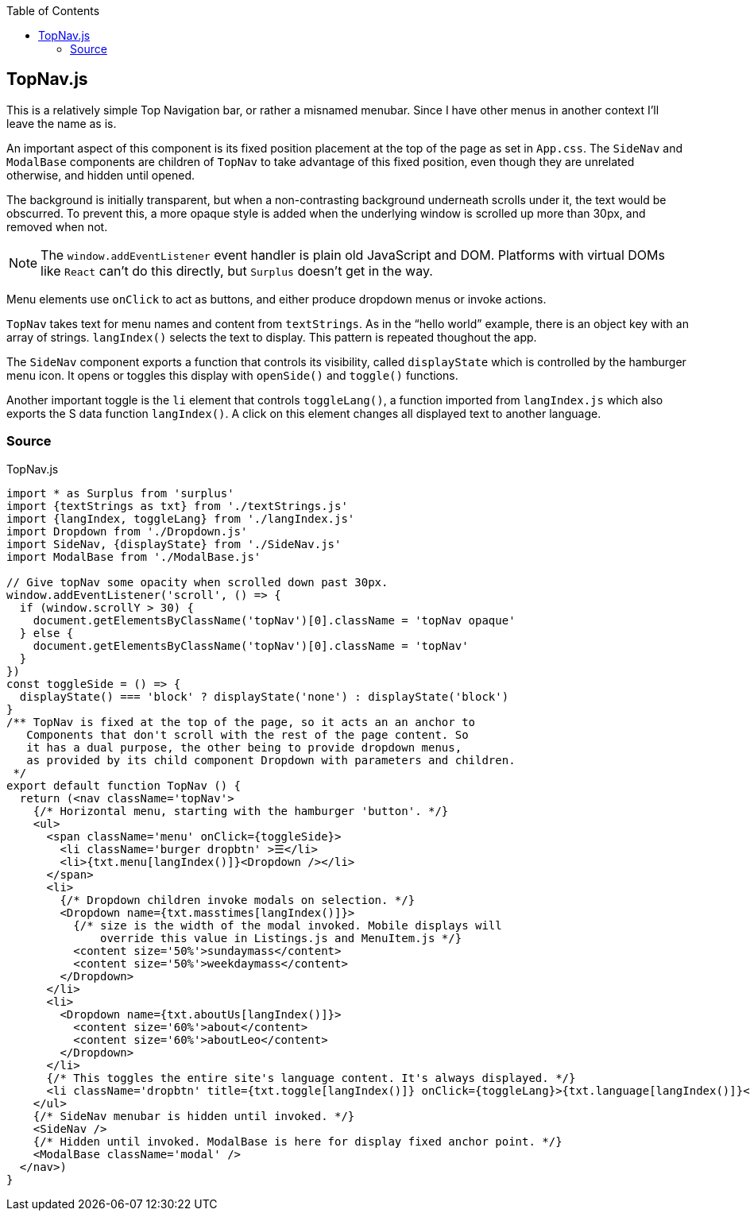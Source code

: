 :doctype: book
:source-highlighter: rouge
:icons: font
:docinfo1:
:toc: left
[[topnav.js]]
== TopNav.js

This is a relatively simple Top Navigation bar, or rather a misnamed
menubar. Since I have other menus in another context I’ll leave the name
as is.

An important aspect of this component is its fixed position placement at
the top of the page as set in `App.css`. The `SideNav` and `ModalBase`
components are children of `TopNav` to take advantage of this fixed
position, even though they are unrelated otherwise, and hidden until
opened.

The background is initially transparent, but when a non-contrasting
background underneath scrolls under it, the text would be obscurred. To
prevent this, a more opaque style is added when the underlying window is
scrolled up more than 30px, and removed when not.

NOTE: The `window.addEventListener` event handler is plain old
JavaScript and DOM. Platforms with virtual DOMs like `React` can’t do
this directly, but `Surplus` doesn’t get in the way.

Menu elements use `onClick` to act as buttons, and either produce
dropdown menus or invoke actions.

`TopNav` takes text for menu names and content from `textStrings`. As in
the “hello world” example, there is an object key with an array of
strings. `langIndex()` selects the text to display. This pattern is
repeated thoughout the app.

The `SideNav` component exports a function that controls its visibility,
called `displayState` which is controlled by the hamburger menu icon. It
opens or toggles this display with `openSide()` and `toggle()`
functions.

Another important toggle is the `li` element that controls
`toggleLang()`, a function imported from `langIndex.js` which also
exports the S data function `langIndex()`. A click on this element
changes all displayed text to another language.

=== Source

.TopNav.js
[source,jsx,numbered]
----
import * as Surplus from 'surplus'
import {textStrings as txt} from './textStrings.js'
import {langIndex, toggleLang} from './langIndex.js'
import Dropdown from './Dropdown.js'
import SideNav, {displayState} from './SideNav.js'
import ModalBase from './ModalBase.js'

// Give topNav some opacity when scrolled down past 30px.
window.addEventListener('scroll', () => {
  if (window.scrollY > 30) {
    document.getElementsByClassName('topNav')[0].className = 'topNav opaque'
  } else {
    document.getElementsByClassName('topNav')[0].className = 'topNav'
  }
})
const toggleSide = () => {
  displayState() === 'block' ? displayState('none') : displayState('block')
}
/** TopNav is fixed at the top of the page, so it acts an an anchor to
   Components that don't scroll with the rest of the page content. So
   it has a dual purpose, the other being to provide dropdown menus,
   as provided by its child component Dropdown with parameters and children.
 */
export default function TopNav () {
  return (<nav className='topNav'>
    {/* Horizontal menu, starting with the hamburger 'button'. */}
    <ul>
      <span className='menu' onClick={toggleSide}>
        <li className='burger dropbtn' >☰</li>
        <li>{txt.menu[langIndex()]}<Dropdown /></li>
      </span>
      <li>
        {/* Dropdown children invoke modals on selection. */}
        <Dropdown name={txt.masstimes[langIndex()]}>
          {/* size is the width of the modal invoked. Mobile displays will
              override this value in Listings.js and MenuItem.js */}
          <content size='50%'>sundaymass</content>
          <content size='50%'>weekdaymass</content>
        </Dropdown>
      </li>
      <li>
        <Dropdown name={txt.aboutUs[langIndex()]}>
          <content size='60%'>about</content>
          <content size='60%'>aboutLeo</content>
        </Dropdown>
      </li>
      {/* This toggles the entire site's language content. It's always displayed. */}
      <li className='dropbtn' title={txt.toggle[langIndex()]} onClick={toggleLang}>{txt.language[langIndex()]}</li>
    </ul>
    {/* SideNav menubar is hidden until invoked. */}
    <SideNav />
    {/* Hidden until invoked. ModalBase is here for display fixed anchor point. */}
    <ModalBase className='modal' />
  </nav>)
}
----

